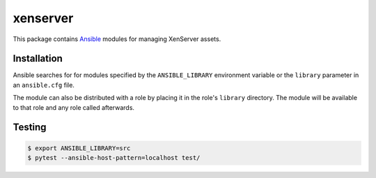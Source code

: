 =========
xenserver
=========

.. |travis.png| image:: https://travis-ci.org/mdklatt/ansible-xen-module.png?branch=master
   :alt: Travis CI build status
   :target: `travis`_
.. _travis: https://travis-ci.org/mdklatt/ansible-xen-module
.. _Ansible: http://docs.ansible.com/ansible

|travis.png|

This package contains `Ansible`_ modules for managing XenServer assets.


Installation
============

Ansible searches for for modules specified by the ``ANSIBLE_LIBRARY``
environment variable or the ``library`` parameter in an ``ansible.cfg`` file.

The module can also be distributed with a role by placing it in the role's
``library`` directory. The module will be available to that role and any role
called afterwards.


Testing
=======

.. code-block:: console

    $ export ANSIBLE_LIBRARY=src
    $ pytest --ansible-host-pattern=localhost test/
